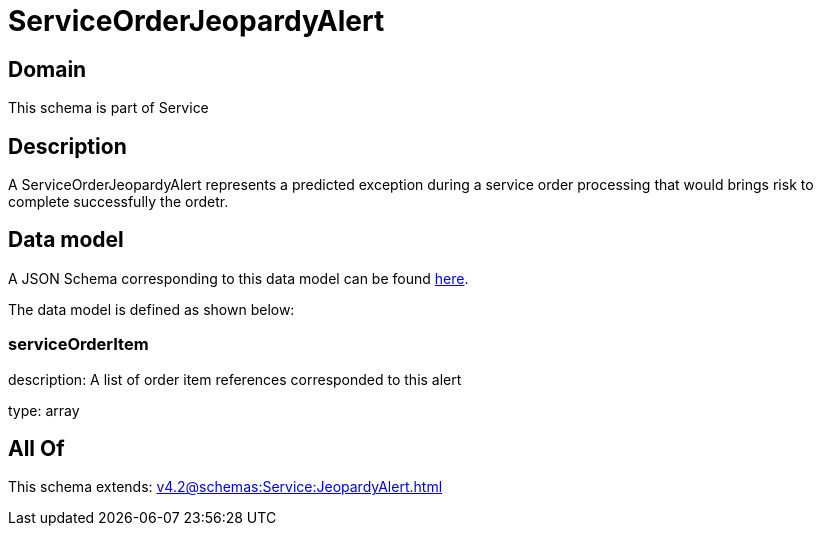 = ServiceOrderJeopardyAlert

[#domain]
== Domain

This schema is part of Service

[#description]
== Description

A ServiceOrderJeopardyAlert represents a predicted exception during a service order processing that would brings risk to complete successfully the ordetr.


[#data_model]
== Data model

A JSON Schema corresponding to this data model can be found https://tmforum.org[here].

The data model is defined as shown below:


=== serviceOrderItem
description: A list of order item references corresponded to this alert

type: array


[#all_of]
== All Of

This schema extends: xref:v4.2@schemas:Service:JeopardyAlert.adoc[]
